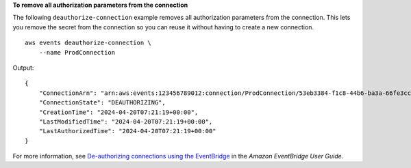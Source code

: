 **To remove all authorization parameters from the connection**

The following ``deauthorize-connection`` example removes all authorization parameters from the connection. This lets you remove the secret from the connection so you can reuse it without having to create a new connection. ::

    aws events deauthorize-connection \
        --name ProdConnection
 
Output::

    {
        "ConnectionArn": "arn:aws:events:123456789012:connection/ProdConnection/53eb3384-f1c8-44b6-ba3a-66fe3cc5fd71",
        "ConnectionState": "DEAUTHORIZING",
        "CreationTime": "2024-04-20T07:21:19+00:00",
        "LastModifiedTime": "2024-04-20T07:21:19+00:00",
        "LastAuthorizedTime": "2024-04-20T07:21:19+00:00"
    }

For more information, see `De-authorizing connections using the EventBridge <https://docs.aws.amazon.com/eventbridge/latest/userguide/eb-target-connection-deauthorize.html>`__ in the *Amazon EventBridge User Guide*.